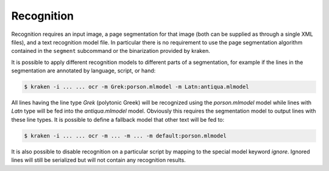 Recognition
-----------

Recognition requires an input image, a page segmentation for that image (both
can be supplied as through a single XML files), and a text recognition model
file. In particular there is no requirement to use the page segmentation
algorithm contained in the ``segment`` subcommand or the binarization provided
by kraken.

It is possible to apply different recognition models to different parts of a
segmentation, for example if the lines in the segmentation are annotated by
language, script, or hand:

.. code-block:: console

        $ kraken -i ... ... ocr -m Grek:porson.mlmodel -m Latn:antiqua.mlmodel

All lines having the line type `Grek` (polytonic Greek) will be recognized
using the `porson.mlmodel` model while lines with `Latn` type will be fed into
the `antiqua.mlmodel` model. Obviously this requires the segmentation model to
output lines with these line types. It is possible to define a fallback model
that other text will be fed to:

.. code-block:: console

        $ kraken -i ... ... ocr -m ... -m ... -m default:porson.mlmodel

It is also possible to disable recognition on a particular script by mapping to
the special model keyword `ignore`. Ignored lines will still be serialized but
will not contain any recognition results.


